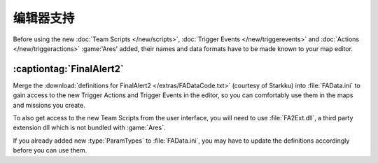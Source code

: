 .. index:: Map Editors; Support for new Team Scripts, Trigger Events and Actions
.. index:: Final Alert 2; Support for new Team Scripts, Trigger Events and Actions

编辑器支持
~~~~~~~~~~~~~~

Before using the new :doc:`Team Scripts </new/scripts>`, :doc:`Trigger Events
</new/triggerevents>` and :doc:`Actions </new/triggeractions>` :game:'Ares'
added, their names and data formats have to be made known to your map editor.

:captiontag:`FinalAlert2`
-------------------------

Merge the :download:`definitions for FinalAlert2 </extras/FADataCode.txt>`
(courtesy of Starkku) into :file:`FAData.ini` to gain access to the new Trigger
Actions and Trigger Events in the editor, so you can comfortably use them in the
maps and missions you create.

To also get access to the new Team Scripts from the user interface, you will
need to use :file:`FA2Ext.dll`, a third party extension dll which is not bundled
with :game:`Ares`.

If you already added new :type:`ParamTypes` to :file:`FAData.ini`, you may have
to update the definitions accordingly before you can use them.

.. versionadded:: 3.0
